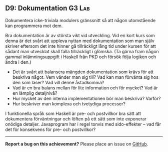 #+html: <a name="9"></a>
** D9: Dokumentation :G3:Lab:

 #+begin_summary
 Dokumentera icke-triviala modulers gränssnitt så att någon
 utomstående kan programmera mot dem.
 #+end_summary

 Bra dokumentation är av största vikt vid utveckling. Vid en kort
 kurs som denna är det svårt att uppleva nyttan med dokumentation
 som man själv skriver eftersom det inte hinner gå tillräckligt
 lång tid under kursen för att sådant man utvecklat skall falla
 tillräckligt i glömska. (Ta gärna fram någon gammal
 inlämningsuppgift i Haskell från PKD och försök följa logiken och
 ändra i den.)

 - Det är svårt att balansera mängden dokumentation som krävs för
   att beskriva något. Vem vänder man sig till? Vad kan man
   förvänta sig hos den som läser? Vad vill denne åstadkomma?
 - Vad är en bra balans mellan för lite information och för mycket?
   Vad är en lämplig detaljnivå?
 - Hur mycket av den interna implementationen bör man beskriva?
   Varför?
 - Hur beskriver man komplexa och tvetydiga processer?

 I funktionella språk som Haskell är pre- och postvillkor bra sätt
 att dokumentera förväntningar och löften på ett sätt som inte
 exponerar onödiga detaljer. Javaprogram har i regel tonvis med
 sido-effekter -- vad får det för konsekvens för pre- och
 postvillkor?



-----

*Report a bug on this achievement?* Please place an issue on [[https://github.com/IOOPM-UU/achievements/issues/new?title=Bug%20in%20achievement%20D9&body=Please%20describe%20the%20bug,%20comment%20or%20issue%20here&assignee=TobiasWrigstad][GitHub]].
